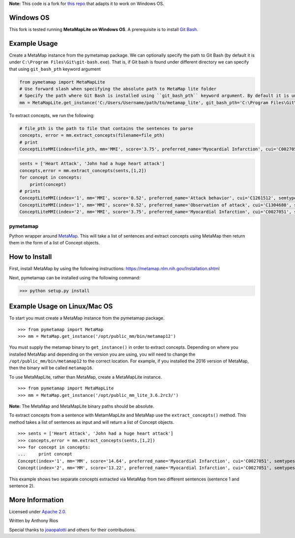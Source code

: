 **Note:** This code is a fork for `this repo <https://github.com/AnthonyMRios/pymetamap>`_ that adapts it to work on Windows OS.

Windows OS
----------

This fork is tested running **MetaMapLite on Windows OS**. A prerequisite is to install `Git Bash <https://gitforwindows.org/>`_. 

Example Usage
-------------

Create a MetaMap instance from the pymetamap package. We can optionally specify the path to Git Bash (by default it is under ``C:\Program Files\Git\git-bash.exe``).
That is, if Git bash is found under different directory we can specify that using ``git_bash_pth`` keyword argument

.. code-block:: python

   from pymetamap import MetaMapLite
   # Use forward slash when specifying the absolute path to MetaMap lite folder
   # Specify the path where Git Bash is installed using ``git_bash_pth`` keyword argument. By default it is under 'C:\Program Files\Git\git-bash.exe'
   mm = MetaMapLite.get_instance('C:/Users/Username/path/to/metamap_lite', git_bash_pth='C:\Program Files\Git\git-bash.exe') 

To extract concepts, we run the following:

.. code-block:: python

   # file_pth is the path to file that contains the sentences to parse
   concepts, error = mm.extract_concepts(filename=file_pth)
   # print 
   ConceptLiteMMI(index=file_pth, mm='MMI', score='3.75', preferred_name='Myocardial Infarction', cui='C0027051', semtypes='[dsyn]', trigger='"Heart Attack"-text-0-"heart attack"-NN-0', pos_info='16/12', tree_codes='C14.280.647.500;C14.907.585.500')

.. code-block:: python

   sents = ['Heart Attack', 'John had a huge heart attack']
   concepts,error = mm.extract_concepts(sents,[1,2])
   for concept in concepts:
       print(concept)
   # prints
   ConceptLiteMMI(index='1', mm='MMI', score='0.52', preferred_name='Attack behavior', cui='C1261512', semtypes='[socb]', trigger='"attack"-text-0-"Attack"-NNP-0', pos_info='7/6', tree_codes='')
   ConceptLiteMMI(index='1', mm='MMI', score='0.52', preferred_name='Observation of attack', cui='C1304680', semtypes='[fndg]', trigger='"attack"-text-0-"Attack"-NNP-0', pos_info='7/6', tree_codes='')
   ConceptLiteMMI(index='2', mm='MMI', score='3.75', preferred_name='Myocardial Infarction', cui='C0027051', semtypes='[dsyn]', trigger='"Heart Attack"-text-0-"heart attack"-NN-0', pos_info='17/12', tree_codes='C14.280.647.500;C14.907.585.500')

pymetamap
=========

Python wrapper around `MetaMap <http://metamap.nlm.nih.gov/>`_.
This will take a list of sentences and extract concepts using MetaMap
then return them in the form of a list of Concept objects.


How to Install
--------------

First, install MetaMap by using the following instructions: https://metamap.nlm.nih.gov/Installation.shtml

Next, pymetamap can be installed using the following command:

>>> python setup.py install

Example Usage on Linux/Mac OS
-----------------------------

To start you must create a MetaMap instance from the pymetamap package.

::

    >>> from pymetamap import MetaMap
    >>> mm = MetaMap.get_instance('/opt/public_mm/bin/metamap12')

You must supply the metamap binary to ``get_instance()`` in order to
extract concepts. Depending on where you installed MetaMap and depending on the version you are using, you will need to change the ``/opt/public_mm/bin/metamap12`` to the correct location.
For example, if you installed the 2016 version of MetaMap, then the binary will be called ``metamap16``.

To use MetaMapLite, rather than MetaMap, create a MetaMapLite instance.

::

    >>> from pymetamap import MetaMapLite
    >>> mm = MetaMap.get_instance('/opt/public_mm_lite_3.6.2rc3/')

**Note:** The MetaMap and MetaMapLite binary paths should be absolute.

To extract concepts from a sentence with MetamMapLite and MetaMap use the ``extract_concepts()``
method. This method takes a list of sentences as input and will return
a list of Concept objects.

::

    >>> sents = ['Heart Attack', 'John had a huge heart attack']
    >>> concepts,error = mm.extract_concepts(sents,[1,2])
    >>> for concept in concepts:
    ...     print concept
    Concept(index='1', mm='MM', score='14.64', preferred_name='Myocardial Infarction', cui='C0027051', semtypes='[dsyn]', trigger='["Heart attack"-tx-1-"Heart Attack"]', location='TX', pos_info='1:12', tree_codes='C14.280.647.500;C14.907.585.500')
    Concept(index='2', mm='MM', score='13.22', preferred_name='Myocardial Infarction', cui='C0027051', semtypes='[dsyn]', trigger='["Heart attack"-tx-1-"heart attack"]', location='TX', pos_info='17:12', tree_codes='C14.280.647.500;C14.907.585.500')

This example shows two separate concepts extracted via MetaMap from two
different sentences (sentence 1 and sentence 2).

More Information
----------------

Licensed under `Apache 2.0 <http://www.apache.org/licenses/LICENSE-2.0>`_.

Written by Anthony Rios

Special thanks to `joaopalotti <https://github.com/joaopalotti>`_ and others for their contributions.
